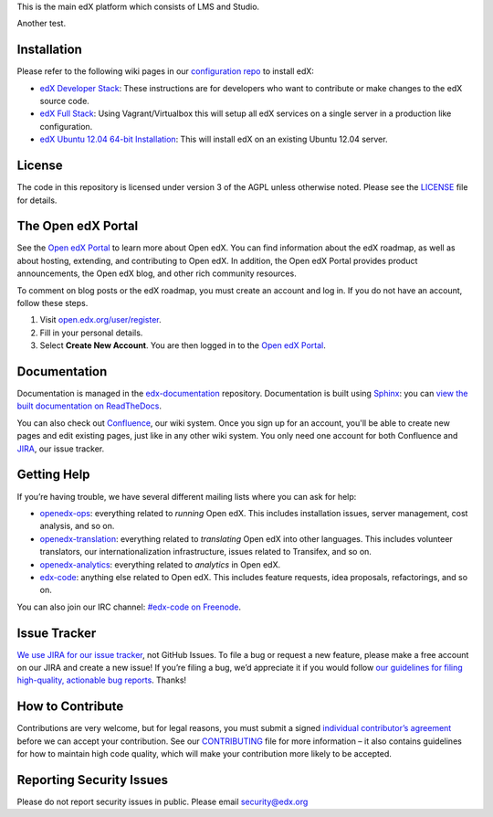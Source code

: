 This is the main edX platform which consists of LMS and Studio.

Another test.

Installation
------------

Please refer to the following wiki pages in our `configuration repo`_ to
install edX:

-  `edX Developer Stack`_: These instructions are for developers who want
   to contribute or make changes to the edX source code.
-  `edX Full Stack`_: Using Vagrant/Virtualbox this will setup all edX
   services on a single server in a production like configuration.
-  `edX Ubuntu 12.04 64-bit Installation`_: This will install edX on an
   existing Ubuntu 12.04 server.

.. _configuration repo: https://github.com/edx/configuration
.. _edX Developer Stack: https://github.com/edx/configuration/wiki/edX-Developer-Stack
.. _edX Full Stack: https://github.com/edx/configuration/wiki/edX-Full-Stack
.. _edX Ubuntu 12.04 64-bit Installation: https://github.com/edx/configuration/wiki/edX-Ubuntu-12.04-64-bit-Installation


License
-------

The code in this repository is licensed under version 3 of the AGPL
unless otherwise noted. Please see the `LICENSE`_ file for details.

.. _LICENSE: https://github.com/edx/edx-platform/blob/master/LICENSE


The Open edX Portal
---------------------

See the `Open edX Portal`_ to learn more about Open edX. You can find
information about the edX roadmap, as well as about hosting, extending, and
contributing to Open edX. In addition, the Open edX Portal provides product
announcements, the Open edX blog, and other rich community resources.

To comment on blog posts or the edX roadmap, you must create an account and log
in. If you do not have an account, follow these steps.

#. Visit `open.edx.org/user/register`_.
#. Fill in your personal details.
#. Select **Create New Account**. You are then logged in to the `Open edX
   Portal`_.

.. _Open edX Portal: https://open.edx.org
.. _open.edx.org/user/register: https://open.edx.org/user/register

Documentation
-------------

Documentation is managed in the `edx-documentation`_ repository. Documentation
is built using `Sphinx`_: you can `view the built documentation on
ReadTheDocs`_.

You can also check out `Confluence`_, our wiki system. Once you sign up for
an account, you'll be able to create new pages and edit existing pages, just
like in any other wiki system. You only need one account for both Confluence
and `JIRA`_, our issue tracker.

.. _Sphinx: http://sphinx-doc.org/
.. _view the built documentation on ReadTheDocs: http://docs.edx.org/
.. _edx-documentation: https://github.com/edx/edx-documentation
.. _Confluence: http://openedx.atlassian.net/wiki/
.. _JIRA: https://openedx.atlassian.net/


Getting Help
------------

If you’re having trouble, we have several different mailing lists where
you can ask for help:

-  `openedx-ops`_: everything related to *running* Open edX. This
   includes installation issues, server management, cost analysis, and
   so on.
-  `openedx-translation`_: everything related to *translating* Open edX
   into other languages. This includes volunteer translators, our
   internationalization infrastructure, issues related to Transifex, and
   so on.
-  `openedx-analytics`_: everything related to *analytics* in Open edX.
-  `edx-code`_: anything else related to Open edX. This includes feature
   requests, idea proposals, refactorings, and so on.

You can also join our IRC channel: `#edx-code on Freenode`_.

.. _openedx-ops: https://groups.google.com/forum/#!forum/openedx-ops
.. _openedx-translation: https://groups.google.com/forum/#!forum/openedx-translation
.. _openedx-analytics: https://groups.google.com/forum/#!forum/openedx-analytics
.. _edx-code: https://groups.google.com/forum/#!forum/edx-code
.. _#edx-code on Freenode: http://webchat.freenode.net/?channels=edx-code


Issue Tracker
-------------

`We use JIRA for our issue tracker`_, not GitHub Issues. To file a bug
or request a new feature, please make a free account on our JIRA and
create a new issue! If you’re filing a bug, we’d appreciate it if you
would follow `our guidelines for filing high-quality, actionable bug
reports`_. Thanks!

.. _We use JIRA for our issue tracker: https://openedx.atlassian.net/
.. _our guidelines for filing high-quality, actionable bug reports: https://openedx.atlassian.net/wiki/display/SUST/How+to+File+a+Quality+Bug+Report


How to Contribute
-----------------

Contributions are very welcome, but for legal reasons, you must submit a
signed `individual contributor’s agreement`_ before we can accept your
contribution. See our `CONTRIBUTING`_ file for more information – it
also contains guidelines for how to maintain high code quality, which
will make your contribution more likely to be accepted.


Reporting Security Issues
-------------------------

Please do not report security issues in public. Please email
security@edx.org

.. _individual contributor’s agreement: http://open.edx.org/sites/default/files/wysiwyg/individual-contributor-agreement.pdf
.. _CONTRIBUTING: https://github.com/edx/edx-platform/blob/master/CONTRIBUTING.rst
